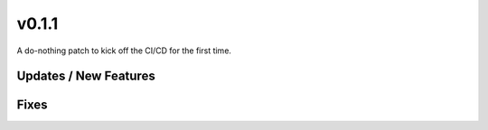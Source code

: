 v0.1.1
======

A do-nothing patch to kick off the CI/CD for the first time.

Updates / New Features
----------------------

Fixes
-----
